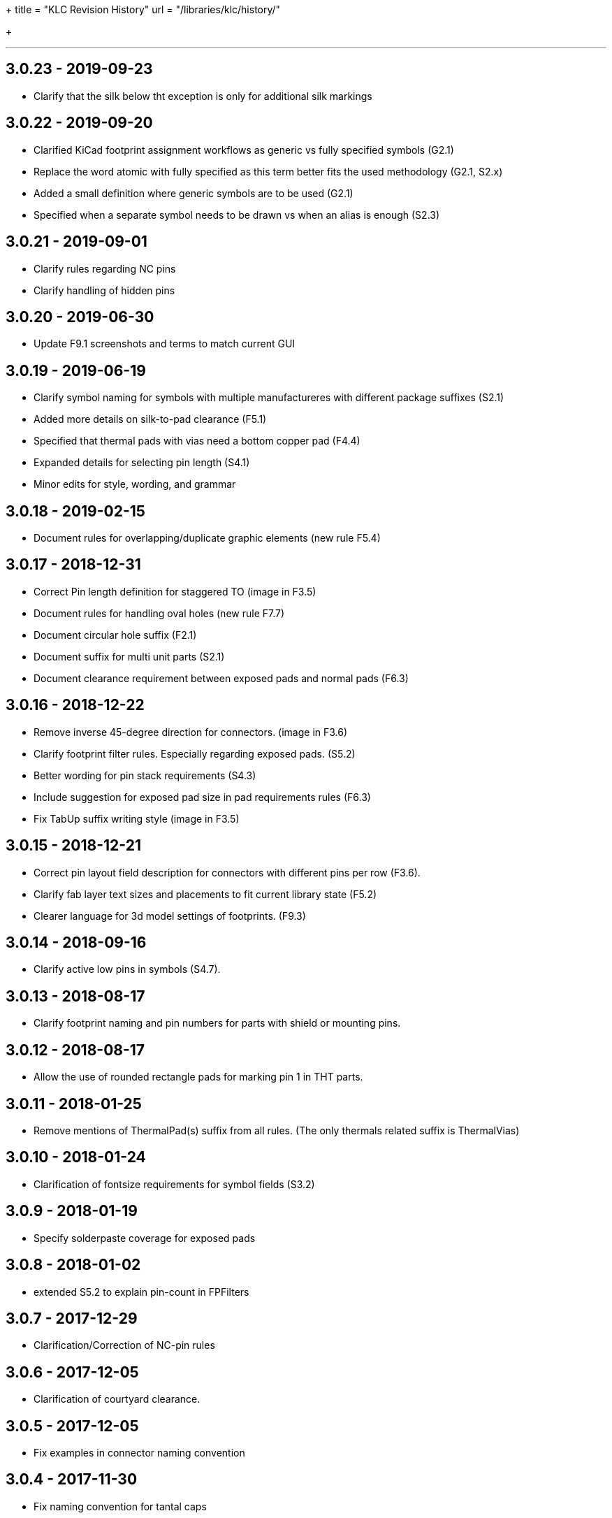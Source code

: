 +++
title = "KLC Revision History"
url = "/libraries/klc/history/"

+++

---
== 3.0.23 - 2019-09-23
* Clarify that the silk below tht exception is only for additional silk markings

== 3.0.22 - 2019-09-20
* Clarified KiCad footprint assignment workflows as generic vs fully specified symbols (G2.1)
  * Replace the word atomic with fully specified as this term better fits the used methodology (G2.1, S2.x)
  * Added a small definition where generic symbols are to be used (G2.1)
  * Specified when a separate symbol needs to be drawn vs when an alias is enough (S2.3)

== 3.0.21 - 2019-09-01
* Clarify rules regarding NC pins
* Clarify handling of hidden pins

== 3.0.20 - 2019-06-30
* Update F9.1 screenshots and terms to match current GUI

== 3.0.19 - 2019-06-19
* Clarify symbol naming for symbols with multiple manufactureres with different package suffixes (S2.1)
* Added more details on silk-to-pad clearance (F5.1)
* Specified that thermal pads with vias need a bottom copper pad (F4.4)
* Expanded details for selecting pin length (S4.1)
* Minor edits for style, wording, and grammar

== 3.0.18 - 2019-02-15
* Document rules for overlapping/duplicate graphic elements (new rule F5.4)

== 3.0.17 - 2018-12-31
* Correct Pin length definition for staggered TO (image in F3.5)
* Document rules for handling oval holes (new rule F7.7)
  * Document circular hole suffix (F2.1)
* Document suffix for multi unit parts (S2.1)
* Document clearance requirement between exposed pads and normal pads (F6.3)

== 3.0.16 - 2018-12-22
* Remove inverse 45-degree direction for connectors. (image in F3.6)
* Clarify footprint filter rules. Especially regarding exposed pads. (S5.2)
* Better wording for pin stack requirements (S4.3)
* Include suggestion for exposed pad size in pad requirements rules (F6.3)
* Fix TabUp suffix writing style (image in F3.5)

== 3.0.15 - 2018-12-21
* Correct pin layout field description for connectors with different pins per row (F3.6).
* Clarify fab layer text sizes and placements to fit current library state (F5.2)
* Clearer language for 3d model settings of footprints. (F9.3)

== 3.0.14 - 2018-09-16
* Clarify active low pins in symbols (S4.7).

== 3.0.13 - 2018-08-17
* Clarify footprint naming and pin numbers for parts with shield or mounting pins.

== 3.0.12 - 2018-08-17
* Allow the use of rounded rectangle pads for marking pin 1 in THT parts.

== 3.0.11 - 2018-01-25
* Remove mentions of ThermalPad(s) suffix from all rules. (The only thermals related suffix is ThermalVias)

== 3.0.10 - 2018-01-24
* Clarification of fontsize requirements for symbol fields (S3.2)

== 3.0.9 - 2018-01-19
* Specify solderpaste coverage for exposed pads

== 3.0.8 - 2018-01-02
* extended S5.2 to explain pin-count in FPFilters

== 3.0.7 - 2017-12-29
* Clarification/Correction of NC-pin rules

== 3.0.6 - 2017-12-05
* Clarification of courtyard clearance.

== 3.0.5 - 2017-12-05
* Fix examples in connector naming convention

== 3.0.4 - 2017-11-30
* Fix naming convention for tantal caps
** move size code towards the back to avoid impression that these are manufacturer specific

== 3.0.3 - 2017-11-14
* Allow pin name offset values less than 20mils (`must` -> `should`)

== 3.0.2 - 2017-11-10
* Require `Layout` field in BGA packages to have prefix
* Body size must be first parameter for BGA packages

== 3.0.1 - 2017-11-08
* Added allowance for `+` character in filenames
* Added allowance for `,` character in filenames

== 3.0.0 - 2017-10-22
* KLC moved from GitHub wiki to KiCad website
* KLC rules organized into logical groups, rather than single sequential set of rule numbers
* Complete reorganization of the rules as per the above change
* Each KLC rule now has its own page, allowing for better descriptions
* Most rules have been overhauled and significantly improved

== Older Revisions

Old KLC revision can be found on the (deprecated) link:https://github.com/KiCad/kicad-library/wiki/Kicad-Library-Convention[kicad-library Wiki page].
